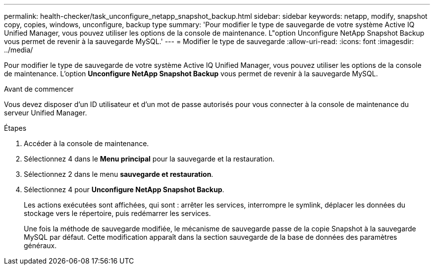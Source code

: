 ---
permalink: health-checker/task_unconfigure_netapp_snapshot_backup.html 
sidebar: sidebar 
keywords: netapp, modify, snapshot copy, copies, windows, unconfigure, backup type 
summary: 'Pour modifier le type de sauvegarde de votre système Active IQ Unified Manager, vous pouvez utiliser les options de la console de maintenance. L"option Unconfigure NetApp Snapshot Backup vous permet de revenir à la sauvegarde MySQL.' 
---
= Modifier le type de sauvegarde
:allow-uri-read: 
:icons: font
:imagesdir: ../media/


[role="lead"]
Pour modifier le type de sauvegarde de votre système Active IQ Unified Manager, vous pouvez utiliser les options de la console de maintenance. L'option *Unconfigure NetApp Snapshot Backup* vous permet de revenir à la sauvegarde MySQL.

.Avant de commencer
Vous devez disposer d'un ID utilisateur et d'un mot de passe autorisés pour vous connecter à la console de maintenance du serveur Unified Manager.

.Étapes
. Accéder à la console de maintenance.
. Sélectionnez 4 dans le *Menu principal* pour la sauvegarde et la restauration.
. Sélectionnez 2 dans le menu *sauvegarde et restauration*.
. Sélectionnez 4 pour *Unconfigure NetApp Snapshot Backup*.
+
Les actions exécutées sont affichées, qui sont : arrêter les services, interrompre le symlink, déplacer les données du stockage vers le répertoire, puis redémarrer les services.

+
Une fois la méthode de sauvegarde modifiée, le mécanisme de sauvegarde passe de la copie Snapshot à la sauvegarde MySQL par défaut. Cette modification apparaît dans la section sauvegarde de la base de données des paramètres généraux.


